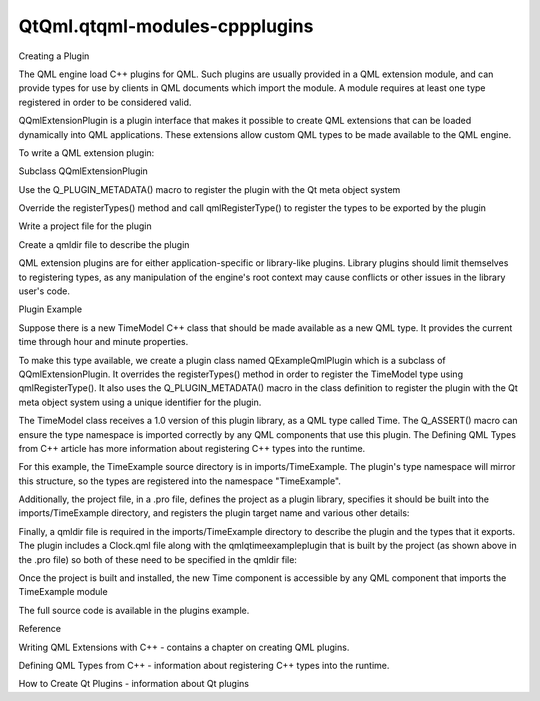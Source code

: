QtQml.qtqml-modules-cppplugins
==============================

.. raw:: html

   <h2 id="creating-a-plugin">

Creating a Plugin

.. raw:: html

   </h2>

.. raw:: html

   <p>

The QML engine load C++ plugins for QML. Such plugins are usually
provided in a QML extension module, and can provide types for use by
clients in QML documents which import the module. A module requires at
least one type registered in order to be considered valid.

.. raw:: html

   </p>

.. raw:: html

   <p>

QQmlExtensionPlugin is a plugin interface that makes it possible to
create QML extensions that can be loaded dynamically into QML
applications. These extensions allow custom QML types to be made
available to the QML engine.

.. raw:: html

   </p>

.. raw:: html

   <p>

To write a QML extension plugin:

.. raw:: html

   </p>

.. raw:: html

   <ol class="1">

.. raw:: html

   <li>

Subclass QQmlExtensionPlugin

.. raw:: html

   <ul>

.. raw:: html

   <li>

Use the Q\_PLUGIN\_METADATA() macro to register the plugin with the Qt
meta object system

.. raw:: html

   </li>

.. raw:: html

   <li>

Override the registerTypes() method and call qmlRegisterType() to
register the types to be exported by the plugin

.. raw:: html

   </li>

.. raw:: html

   </ul>

.. raw:: html

   </li>

.. raw:: html

   <li>

Write a project file for the plugin

.. raw:: html

   </li>

.. raw:: html

   <li>

Create a qmldir file to describe the plugin

.. raw:: html

   </li>

.. raw:: html

   </ol>

.. raw:: html

   <p>

QML extension plugins are for either application-specific or
library-like plugins. Library plugins should limit themselves to
registering types, as any manipulation of the engine's root context may
cause conflicts or other issues in the library user's code.

.. raw:: html

   </p>

.. raw:: html

   <h2 id="plugin-example">

Plugin Example

.. raw:: html

   </h2>

.. raw:: html

   <p>

Suppose there is a new TimeModel C++ class that should be made available
as a new QML type. It provides the current time through hour and minute
properties.

.. raw:: html

   </p>

.. raw:: html

   <pre class="cpp"><span class="keyword">class</span> TimeModel : <span class="keyword">public</span> <span class="type">QObject</span>
   {
   Q_OBJECT
   Q_PROPERTY(<span class="type">int</span> hour READ hour NOTIFY timeChanged)
   Q_PROPERTY(<span class="type">int</span> minute READ minute NOTIFY timeChanged)
   ...</pre>

.. raw:: html

   <p>

To make this type available, we create a plugin class named
QExampleQmlPlugin which is a subclass of QQmlExtensionPlugin. It
overrides the registerTypes() method in order to register the TimeModel
type using qmlRegisterType(). It also uses the Q\_PLUGIN\_METADATA()
macro in the class definition to register the plugin with the Qt meta
object system using a unique identifier for the plugin.

.. raw:: html

   </p>

.. raw:: html

   <pre class="cpp"><span class="keyword">class</span> <span class="type">QExampleQmlPlugin</span> : <span class="keyword">public</span> <span class="type">QQmlExtensionPlugin</span>
   {
   Q_OBJECT
   Q_PLUGIN_METADATA(IID <span class="string">&quot;org.qt-project.Qt.QQmlExtensionInterface&quot;</span>)
   <span class="keyword">public</span>:
   <span class="type">void</span> registerTypes(<span class="keyword">const</span> <span class="type">char</span> <span class="operator">*</span>uri)
   {
   Q_ASSERT(uri <span class="operator">=</span><span class="operator">=</span> QLatin1String(<span class="string">&quot;TimeExample&quot;</span>));
   qmlRegisterType<span class="operator">&lt;</span>TimeModel<span class="operator">&gt;</span>(uri<span class="operator">,</span> <span class="number">1</span><span class="operator">,</span> <span class="number">0</span><span class="operator">,</span> <span class="string">&quot;Time&quot;</span>);
   }
   };</pre>

.. raw:: html

   <p>

The TimeModel class receives a 1.0 version of this plugin library, as a
QML type called Time. The Q\_ASSERT() macro can ensure the type
namespace is imported correctly by any QML components that use this
plugin. The Defining QML Types from C++ article has more information
about registering C++ types into the runtime.

.. raw:: html

   </p>

.. raw:: html

   <p>

For this example, the TimeExample source directory is in
imports/TimeExample. The plugin's type namespace will mirror this
structure, so the types are registered into the namespace "TimeExample".

.. raw:: html

   </p>

.. raw:: html

   <p>

Additionally, the project file, in a .pro file, defines the project as a
plugin library, specifies it should be built into the
imports/TimeExample directory, and registers the plugin target name and
various other details:

.. raw:: html

   </p>

.. raw:: html

   <pre class="cpp">TEMPLATE <span class="operator">=</span> lib
   CONFIG <span class="operator">+</span><span class="operator">=</span> qt plugin
   QT <span class="operator">+</span><span class="operator">=</span> qml
   DESTDIR <span class="operator">=</span> imports<span class="operator">/</span>TimeExample
   TARGET <span class="operator">=</span> qmlqtimeexampleplugin
   SOURCES <span class="operator">+</span><span class="operator">=</span> qexampleqmlplugin<span class="operator">.</span>cpp</pre>

.. raw:: html

   <p>

Finally, a qmldir file is required in the imports/TimeExample directory
to describe the plugin and the types that it exports. The plugin
includes a Clock.qml file along with the qmlqtimeexampleplugin that is
built by the project (as shown above in the .pro file) so both of these
need to be specified in the qmldir file:

.. raw:: html

   </p>

.. raw:: html

   <pre class="cpp">module TimeExample
   Clock <span class="number">1.0</span> Clock<span class="operator">.</span>qml
   plugin qmlqtimeexampleplugin</pre>

.. raw:: html

   <p>

Once the project is built and installed, the new Time component is
accessible by any QML component that imports the TimeExample module

.. raw:: html

   </p>

.. raw:: html

   <pre class="qml">import TimeExample 1.0 <span class="comment">// import types from the plugin</span>
   <span class="type">Clock</span> { <span class="comment">// this class is defined in QML (imports/TimeExample/Clock.qml)</span>
   <span class="type">Time</span> { <span class="comment">// this class is defined in C++ (plugin.cpp)</span>
   <span class="name">id</span>: <span class="name">time</span>
   }
   <span class="name">hours</span>: <span class="name">time</span>.<span class="name">hour</span>
   <span class="name">minutes</span>: <span class="name">time</span>.<span class="name">minute</span>
   }</pre>

.. raw:: html

   <p>

The full source code is available in the plugins example.

.. raw:: html

   </p>

.. raw:: html

   <h2 id="reference">

Reference

.. raw:: html

   </h2>

.. raw:: html

   <ul>

.. raw:: html

   <li>

Writing QML Extensions with C++ - contains a chapter on creating QML
plugins.

.. raw:: html

   </li>

.. raw:: html

   <li>

Defining QML Types from C++ - information about registering C++ types
into the runtime.

.. raw:: html

   </li>

.. raw:: html

   <li>

How to Create Qt Plugins - information about Qt plugins

.. raw:: html

   </li>

.. raw:: html

   </ul>

.. raw:: html

   <!-- @@@qtqml-modules-cppplugins.html -->
